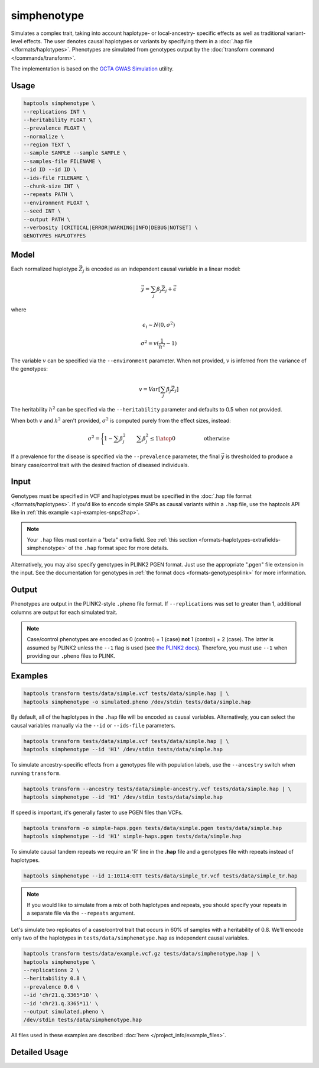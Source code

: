 .. _commands-simphenotype:


simphenotype
============

Simulates a complex trait, taking into account haplotype- or local-ancestry- specific effects as well as traditional variant-level effects. The user denotes causal haplotypes or variants by specifying them in a :doc:`.hap file </formats/haplotypes>`. Phenotypes are simulated from genotypes output by the :doc:`transform command </commands/transform>`.

The implementation is based on the `GCTA GWAS Simulation <https://yanglab.westlake.edu.cn/software/gcta/#GWASSimulation>`_ utility.

Usage
~~~~~
.. code-block:: bash

   haptools simphenotype \
   --replications INT \
   --heritability FLOAT \
   --prevalence FLOAT \
   --normalize \
   --region TEXT \
   --sample SAMPLE --sample SAMPLE \
   --samples-file FILENAME \
   --id ID --id ID \
   --ids-file FILENAME \
   --chunk-size INT \
   --repeats PATH \
   --environment FLOAT \
   --seed INT \
   --output PATH \
   --verbosity [CRITICAL|ERROR|WARNING|INFO|DEBUG|NOTSET] \
   GENOTYPES HAPLOTYPES

Model
~~~~~
Each normalized haplotype :math:`\vec{Z_j}` is encoded as an independent causal variable in a linear model:

.. math::

   \vec{y} = \sum_j \beta_j \vec{Z_j} + \vec \epsilon

where

.. math::

   \epsilon_i \sim N(0, \sigma^2)

.. math::

   \sigma^2 = v (\frac 1 {h^2} - 1)

The variable :math:`v` can be specified via the ``--environment`` parameter. When not provided, :math:`v` is inferred from the variance of the genotypes:

.. math::

   v = Var[\sum_j \beta_j \vec{Z_j}]

The heritability :math:`h^2` can be specified via the ``--heritability`` parameter and defaults to 0.5 when not provided.

When both :math:`v` and :math:`h^2` aren't provided, :math:`\sigma^2` is computed purely from the effect sizes, instead:

.. math::

   \sigma^2 = \Biggl \lbrace {1 - \sum \beta_j^2 \quad \quad {\sum \beta_j^2 \le 1} \atop 0 \quad \quad \quad \quad \quad \text{ otherwise }}

If a prevalence for the disease is specified via the ``--prevalence`` parameter, the final :math:`\vec{y}` is thresholded to produce a binary case/control trait with the desired fraction of diseased individuals.

Input
~~~~~
Genotypes must be specified in VCF and haplotypes must be specified in the :doc:`.hap file format </formats/haplotypes>`. If you'd like to encode simple SNPs as causal variants within a ``.hap`` file, use the haptools API like in :ref:`this example <api-examples-snps2hap>`.

.. note::
   Your ``.hap`` files must contain a "beta" extra field. See :ref:`this section <formats-haplotypes-extrafields-simphenotype>` of the ``.hap`` format spec for more details.

Alternatively, you may also specify genotypes in PLINK2 PGEN format. Just use the appropriate ".pgen" file extension in the input. See the documentation for genotypes in :ref:`the format docs <formats-genotypesplink>` for more information.

Output
~~~~~~
Phenotypes are output in the PLINK2-style ``.pheno`` file format. If ``--replications`` was set to greater than 1, additional columns are output for each simulated trait.

.. note::
   Case/control phenotypes are encoded as 0 (control) + 1 (case) **not** 1 (control) + 2 (case). The latter is assumed by PLINK2 unless the ``--1`` flag is used (see `the PLINK2 docs <https://www.cog-genomics.org/plink/2.0/input#input_missing_phenotype>`_). Therefore, you must use ``--1`` when providing our ``.pheno`` files to PLINK.

Examples
~~~~~~~~
.. code-block:: bash

   haptools transform tests/data/simple.vcf tests/data/simple.hap | \
   haptools simphenotype -o simulated.pheno /dev/stdin tests/data/simple.hap

By default, all of the haplotypes in the ``.hap`` file will be encoded as causal variables. Alternatively, you can select the causal variables manually via the ``--id`` or ``--ids-file`` parameters.

.. code-block:: bash

   haptools transform tests/data/simple.vcf tests/data/simple.hap | \
   haptools simphenotype --id 'H1' /dev/stdin tests/data/simple.hap

To simulate ancestry-specific effects from a genotypes file with population labels, use the ``--ancestry`` switch when running ``transform``.

.. code-block:: bash

   haptools transform --ancestry tests/data/simple-ancestry.vcf tests/data/simple.hap | \
   haptools simphenotype --id 'H1' /dev/stdin tests/data/simple.hap

If speed is important, it's generally faster to use PGEN files than VCFs.

.. code-block:: bash

   haptools transform -o simple-haps.pgen tests/data/simple.pgen tests/data/simple.hap
   haptools simphenotype --id 'H1' simple-haps.pgen tests/data/simple.hap

To simulate causal tandem repeats we require an 'R' line in the **.hap** file and a genotypes file with repeats instead of haplotypes.

.. code-block:: bash

   haptools simphenotype --id 1:10114:GTT tests/data/simple_tr.vcf tests/data/simple_tr.hap

.. note::
   If you would like to simulate from a mix of both haplotypes and repeats, you should specify your repeats in a separate file via the ``--repeats`` argument.

Let's simulate two replicates of a case/control trait that occurs in 60% of samples with a heritability of 0.8. We'll encode only two of the haplotypes in ``tests/data/simphenotype.hap`` as independent causal variables.

.. code-block:: bash

   haptools transform tests/data/example.vcf.gz tests/data/simphenotype.hap | \
   haptools simphenotype \
   --replications 2 \
   --heritability 0.8 \
   --prevalence 0.6 \
   --id 'chr21.q.3365*10' \
   --id 'chr21.q.3365*11' \
   --output simulated.pheno \
   /dev/stdin tests/data/simphenotype.hap

All files used in these examples are described :doc:`here </project_info/example_files>`.

Detailed Usage
~~~~~~~~~~~~~~

.. click:: haptools.__main__:main
   :prog: haptools
   :nested: full
   :commands: simphenotype
